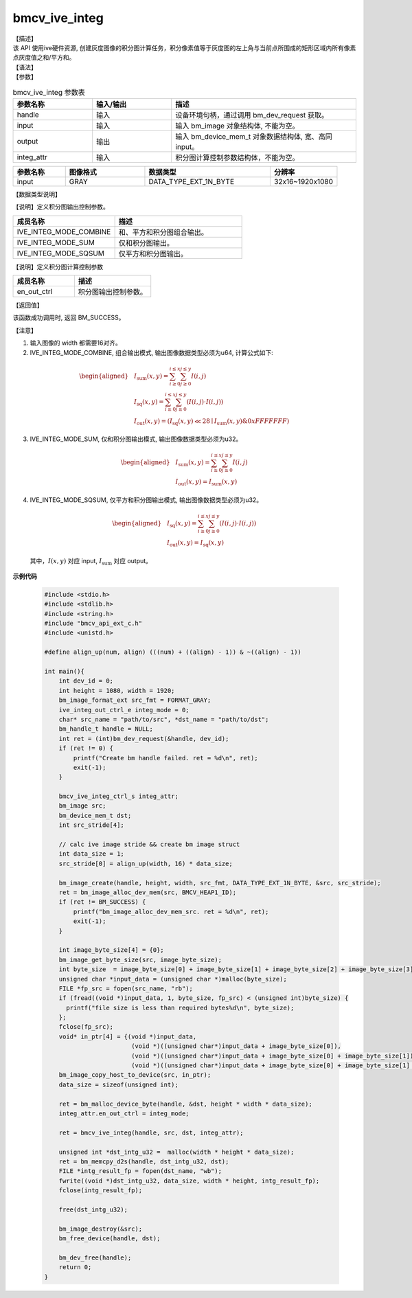 bmcv_ive_integ
------------------------------

| 【描述】

| 该 API 使用ive硬件资源, 创建灰度图像的积分图计算任务，积分像素值等于灰度图的左上角与当前点所围成的矩形区域内所有像素点灰度值之和/平方和。

| 【语法】

.. code-block:: c++
    :linenos:
    :lineno-start: 1
    :force:

    bm_status_t bmcv_ive_integ(
        bm_handle_t        handle,
        bm_image           input,
        bm_device_mem_t    output,
        bmcv_ive_integ_ctrl_s  integ_attr);

| 【参数】

.. list-table:: bmcv_ive_integ 参数表
    :widths: 15 15 35

    * - **参数名称**
      - **输入/输出**
      - **描述**
    * - handle
      - 输入
      - 设备环境句柄，通过调用 bm_dev_request 获取。
    * - input
      - 输入
      - 输入 bm_image 对象结构体, 不能为空。
    * - output
      - 输出
      - 输入 bm_device_mem_t 对象数据结构体, 宽、高同 input。
    * - integ_attr
      - 输入
      - 积分图计算控制参数结构体，不能为空。

.. list-table::
    :widths: 25 38 60 32

    * - **参数名称**
      - **图像格式**
      - **数据类型**
      - **分辨率**
    * - input
      - GRAY
      - DATA_TYPE_EXT_1N_BYTE
      - 32x16~1920x1080

| 【数据类型说明】

【说明】定义积分图输出控制参数。

.. code-block:: c++
    :linenos:
    :lineno-start: 1
    :force:

    typedef enum _ive_integ_out_ctrl_e {
        IVE_INTEG_MODE_COMBINE = 0x0,
        IVE_INTEG_MODE_SUM = 0x1,
        IVE_INTEG_MODE_SQSUM = 0x2,
        IVE_INTEG_MODE_BUTT
    } ive_integ_out_ctrl_e;

.. list-table::
    :widths: 80 100

    * - **成员名称**
      - **描述**
    * - IVE_INTEG_MODE_COMBINE
      - 和、平方和积分图组合输出。
    * - IVE_INTEG_MODE_SUM
      - 仅和积分图输出。
    * - IVE_INTEG_MODE_SQSUM
      - 仅平方和积分图输出。

【说明】定义积分图计算控制参数

.. code-block:: c++
    :linenos:
    :lineno-start: 1
    :force:

    typedef struct bmcv_integ_ctrl_t{
        ive_integ_out_ctrl_e en_out_ctrl;
    } bmcv_ive_integ_ctrl_s;

.. list-table::
    :widths: 80 100

    * - **成员名称**
      - **描述**
    * - en_out_ctrl
      - 积分图输出控制参数。

| 【返回值】

该函数成功调用时, 返回 BM_SUCCESS。

| 【注意】

1. 输入图像的 width 都需要16对齐。

2. IVE_INTEG_MODE_COMBINE, 组合输出模式, 输出图像数据类型必须为u64, 计算公式如下:

  .. math::

   \begin{aligned}
      & I_{\text{sum}}(x, y) = \sum_{i \geq 0}^{i \leq x} \sum_{j \geq 0}^{j \leq y} I(i, j) \\
      & I_{\text{sq}}(x, y)  = \sum_{i \geq 0}^{i \leq x} \sum_{j \geq 0}^{j \leq y} (I(i, j) \cdot I(i, j)) \\
      & I_{\text{out}}(x, y) = (I_{\text{sq}}(x, y) \ll 28 \mid I_{\text{sum}}(x, y) \& 0xFFFFFFF)
   \end{aligned}

3. IVE_INTEG_MODE_SUM, 仅和积分图输出模式, 输出图像数据类型必须为u32。

  .. math::

   \begin{aligned}
      & I_{\text{sum}}(x, y) = \sum_{i \geq 0}^{i \leq x} \sum_{j \geq 0}^{j \leq y} I(i, j) \\
      & I_{\text{out}}(x, y) = I_{\text{sum}}(x, y)
   \end{aligned}

4. IVE_INTEG_MODE_SQSUM, 仅平方和积分图输出模式, 输出图像数据类型必须为u32。

  .. math::

   \begin{aligned}
      & I_{\text{sq}}(x, y)  = \sum_{i \geq 0}^{i \leq x} \sum_{j \geq 0}^{j \leq y} (I(i, j) \cdot I(i, j)) \\
      & I_{\text{out}}(x, y) = I_{\text{sq}}(x, y)
   \end{aligned}


  其中，:math:`I(x, y)` 对应 input, :math:`I_{\text{sum}}` 对应 output。


**示例代码**

    .. code-block:: c

      #include <stdio.h>
      #include <stdlib.h>
      #include <string.h>
      #include "bmcv_api_ext_c.h"
      #include <unistd.h>

      #define align_up(num, align) (((num) + ((align) - 1)) & ~((align) - 1))

      int main(){
          int dev_id = 0;
          int height = 1080, width = 1920;
          bm_image_format_ext src_fmt = FORMAT_GRAY;
          ive_integ_out_ctrl_e integ_mode = 0;
          char* src_name = "path/to/src", *dst_name = "path/to/dst";
          bm_handle_t handle = NULL;
          int ret = (int)bm_dev_request(&handle, dev_id);
          if (ret != 0) {
              printf("Create bm handle failed. ret = %d\n", ret);
              exit(-1);
          }

          bmcv_ive_integ_ctrl_s integ_attr;
          bm_image src;
          bm_device_mem_t dst;
          int src_stride[4];

          // calc ive image stride && create bm image struct
          int data_size = 1;
          src_stride[0] = align_up(width, 16) * data_size;

          bm_image_create(handle, height, width, src_fmt, DATA_TYPE_EXT_1N_BYTE, &src, src_stride);
          ret = bm_image_alloc_dev_mem(src, BMCV_HEAP1_ID);
          if (ret != BM_SUCCESS) {
              printf("bm_image_alloc_dev_mem_src. ret = %d\n", ret);
              exit(-1);
          }

          int image_byte_size[4] = {0};
          bm_image_get_byte_size(src, image_byte_size);
          int byte_size  = image_byte_size[0] + image_byte_size[1] + image_byte_size[2] + image_byte_size[3];
          unsigned char *input_data = (unsigned char *)malloc(byte_size);
          FILE *fp_src = fopen(src_name, "rb");
          if (fread((void *)input_data, 1, byte_size, fp_src) < (unsigned int)byte_size) {
            printf("file size is less than required bytes%d\n", byte_size);
          };
          fclose(fp_src);
          void* in_ptr[4] = {(void *)input_data,
                              (void *)((unsigned char*)input_data + image_byte_size[0]),
                              (void *)((unsigned char*)input_data + image_byte_size[0] + image_byte_size[1]),
                              (void *)((unsigned char*)input_data + image_byte_size[0] + image_byte_size[1] + image_byte_size[2])};
          bm_image_copy_host_to_device(src, in_ptr);
          data_size = sizeof(unsigned int);

          ret = bm_malloc_device_byte(handle, &dst, height * width * data_size);
          integ_attr.en_out_ctrl = integ_mode;

          ret = bmcv_ive_integ(handle, src, dst, integ_attr);

          unsigned int *dst_intg_u32 =  malloc(width * height * data_size);
          ret = bm_memcpy_d2s(handle, dst_intg_u32, dst);
          FILE *intg_result_fp = fopen(dst_name, "wb");
          fwrite((void *)dst_intg_u32, data_size, width * height, intg_result_fp);
          fclose(intg_result_fp);

          free(dst_intg_u32);

          bm_image_destroy(&src);
          bm_free_device(handle, dst);

          bm_dev_free(handle);
          return 0;
      }